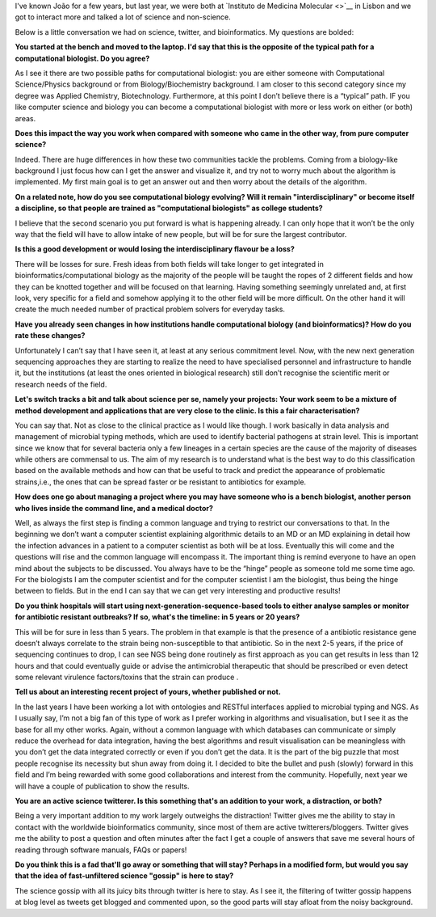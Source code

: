I've known João for a few years, but last year, we were both at `Instituto de
Medicina Molecular <>`__ in Lisbon and we got to interact more and talked
a lot of science and non-science.

Below is a little conversation we had on science, twitter, and bioinformatics.
My questions are bolded:

**You started at the bench and moved to the laptop. I'd say that this is the
opposite of the typical path for a computational biologist.  Do you agree?**

As I see it there are two possible paths for computational biologist: you are
either someone with Computational Science/Physics background or from
Biology/Biochemistry background. I am closer to this second category since my
degree was Applied Chemistry, Biotechnology. Furthermore, at this point I don’t
believe there is a “typical” path. IF you like computer science and biology you
can become a computational biologist with more or less work on either (or both)
areas.

**Does this impact the way you work when compared with someone who came in the
other way, from pure computer science?**

Indeed. There are huge differences in how these two communities tackle the
problems. Coming from a biology-like background I just focus how can I get the
answer and visualize it, and try not to worry much about the algorithm is
implemented. My first main goal is to get an answer out and then worry about
the details of the algorithm.

**On a related note, how do you see computational biology evolving? Will it
remain "interdisciplinary" or become itself a discipline, so that people are
trained as "computational biologists" as college students?**

I believe that the second scenario you put forward is what is happening
already. I can only hope that it won’t be the only way that the field will have
to allow intake of new people, but will be for sure the largest contributor.

**Is this a good development or would losing the interdisciplinary flavour be a
loss?**

There will be losses for sure. Fresh ideas from both fields will take longer to
get integrated in bioinformatics/computational biology as the majority of the
people will be taught the ropes of 2 different fields and how they can be
knotted together and will be focused on that learning. Having something
seemingly unrelated and, at first look, very specific for a field and somehow
applying it to the other field will be more difficult. On the other hand it
will create the much needed number of practical problem solvers for everyday
tasks.

**Have you already seen changes in how institutions handle computational
biology (and bioinformatics)? How do you rate these changes?**

Unfortunately I can’t say that I have seen it, at least at any serious
commitment level. Now, with the new next generation sequencing approaches they
are starting to realize the need to have specialised personnel and
infrastructure to handle it, but the institutions (at least the ones oriented
in biological research) still don’t recognise the scientific merit or research
needs of the field.

**Let's switch tracks a bit and talk about science per se, namely your
projects: Your work seem to be a mixture of method development and applications
that are very close to the clinic. Is this a fair characterisation?**

You can say that. Not as close to the clinical practice as I would like though.
I work basically in data analysis and management of microbial typing methods,
which are used to identify bacterial pathogens at strain level. This is
important since we know that for several bacteria only a few lineages in a
certain species are the cause of the majority of diseases while others are
commensal to us. The aim of my research is to understand what is the best way
to do this classification based on the available methods and how can that be
useful to track and predict the appearance of problematic strains,i.e., the
ones that can be spread faster or be resistant to antibiotics for example.

**How does one go about managing a project where you may have someone who is a
bench biologist, another person who lives inside the command line, and a
medical doctor?**

Well, as always the first step is finding a common language and trying to
restrict our conversations to that. In the beginning we don’t want a computer
scientist explaining algorithmic details to an MD or an MD explaining in detail
how the infection advances in a patient to a computer scientist as both will be
at loss. Eventually this will come and the questions will rise and the common
language will encompass it. The important thing is remind everyone to have an
open mind about the subjects to be discussed. You always have to be the “hinge”
people as someone told me some time ago. For the biologists I am the computer
scientist and for the computer scientist I am the biologist, thus being the
hinge between to fields. But in the end I can say that we can get very
interesting and productive results!

**Do you think hospitals will start using next-generation-sequence-based tools
to either analyse samples or monitor for antibiotic resistant outbreaks? If so,
what's the timeline: in 5 years or 20 years?**

This will be for sure in less than 5 years. The problem in that example is that
the presence of a antibiotic resistance gene doesn’t always correlate to the
strain being non-susceptible to that antibiotic. So in the next 2-5 years, if
the price of sequencing continues to drop, I can see NGS being done routinely
as first approach as you can get results in less than 12 hours and that could
eventually guide or advise the antimicrobial therapeutic that should be
prescribed or even detect some relevant virulence factors/toxins that the
strain can produce .

**Tell us about an interesting recent project of yours, whether published or
not.**

In the last years I have been working a lot with ontologies and RESTful
interfaces applied to microbial typing and NGS. As I usually say, I’m not a big
fan of this type of work as I prefer working in algorithms and visualisation,
but I see it as the base for all my other works. Again, without a common
language with which databases can communicate or simply reduce the overhead for
data integration, having the best algorithms and result visualisation can be
meaningless with you don’t get the data integrated correctly or even if you
don’t get the data. It is the part of the big puzzle that most people recognise
its necessity but shun away from doing it. I decided to bite the bullet and
push (slowly) forward in this field and I’m being rewarded with some good
collaborations and interest from the community. Hopefully, next year we will
have a couple of publication to show the results.

**You are an active science twitterer. Is this something that's an addition to
your work, a distraction, or both?**

Being a very important addition to my work largely outweighs the distraction!
Twitter gives me the ability to stay in contact with the worldwide
bioinformatics community, since most of them are active twitterers/bloggers.
Twitter gives me the ability to post a question and often minutes after the
fact I get a couple of answers that save me several hours of reading through
software manuals, FAQs or papers!

**Do you think this is a fad that'll go away or something that will stay?
Perhaps in a modified form, but would you say that the idea of fast-unfiltered
science "gossip" is here to stay?**

The science gossip with all its juicy bits through twitter is here to stay. As
I see it, the filtering of twitter gossip happens at blog level as tweets get
blogged and commented upon, so the good parts will stay afloat from the noisy
background.

